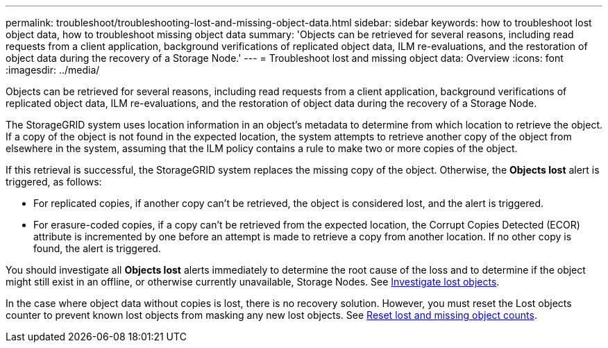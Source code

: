---
permalink: troubleshoot/troubleshooting-lost-and-missing-object-data.html
sidebar: sidebar
keywords: how to troubleshoot lost object data, how to troubleshoot missing object data
summary: 'Objects can be retrieved for several reasons, including read requests from a client application, background verifications of replicated object data, ILM re-evaluations, and the restoration of object data during the recovery of a Storage Node.'
---
= Troubleshoot lost and missing object data: Overview
:icons: font
:imagesdir: ../media/

[.lead]
Objects can be retrieved for several reasons, including read requests from a client application, background verifications of replicated object data, ILM re-evaluations, and the restoration of object data during the recovery of a Storage Node.

The StorageGRID system uses location information in an object's metadata to determine from which location to retrieve the object. If a copy of the object is not found in the expected location, the system attempts to retrieve another copy of the object from elsewhere in the system, assuming that the ILM policy contains a rule to make two or more copies of the object.

If this retrieval is successful, the StorageGRID system replaces the missing copy of the object. Otherwise, the *Objects lost* alert is triggered, as follows:

* For replicated copies, if another copy can't be retrieved, the object is considered lost, and the alert is triggered.
* For erasure-coded copies, if a copy can't be retrieved from the expected location, the Corrupt Copies Detected (ECOR) attribute is incremented by one before an attempt is made to retrieve a copy from another location. If no other copy is found, the alert is triggered.

You should investigate all *Objects lost* alerts immediately to determine the root cause of the loss and to determine if the object might still exist in an offline, or otherwise currently unavailable, Storage Nodes. See link:../troubleshoot/investigating-lost-objects.html[Investigate lost objects].

In the case where object data without copies is lost, there is no recovery solution. However, you must reset the Lost objects counter to prevent known lost objects from masking any new lost objects. See link:resetting-lost-and-missing-object-counts.html[Reset lost and missing object counts].
